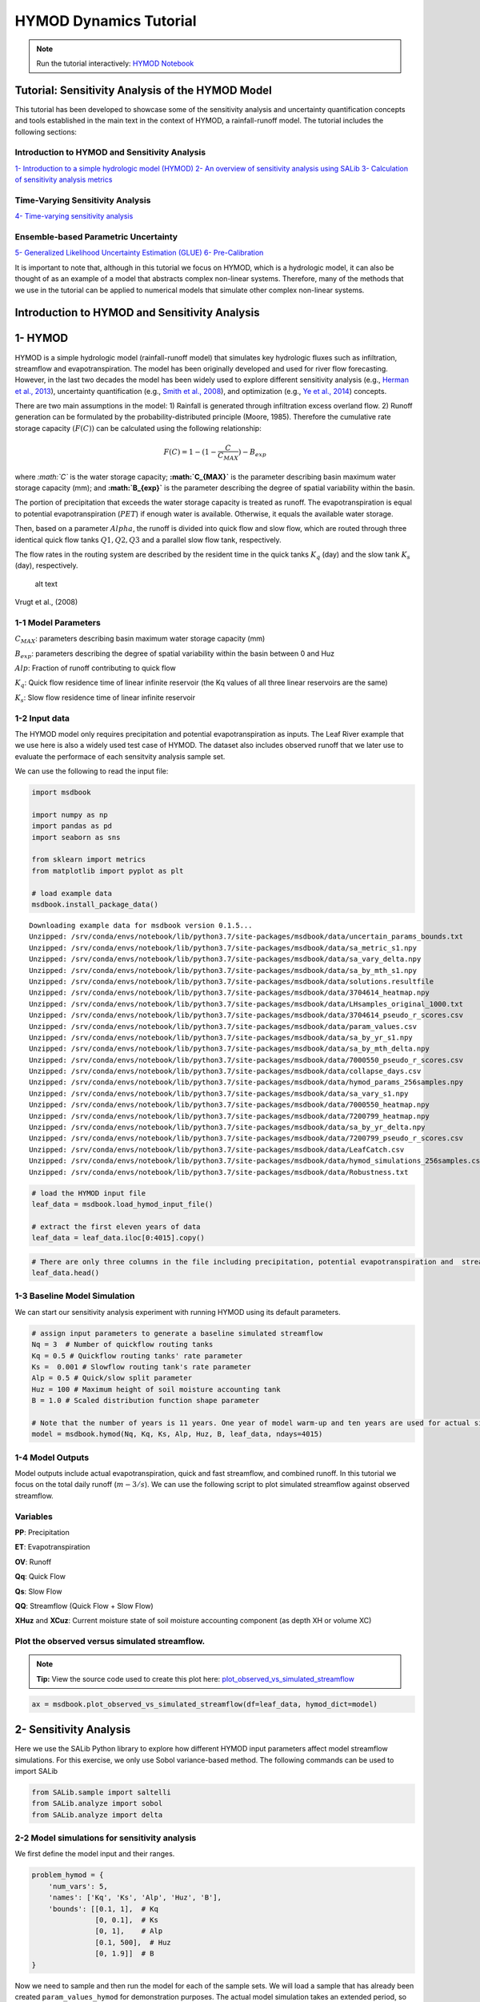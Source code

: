 HYMOD Dynamics Tutorial
*************************

.. note:: Run the tutorial interactively:  `HYMOD Notebook <https://mybinder.org/v2/gh/IMMM-SFA/msd_uncertainty_ebook/6baaa2d214ca3d8a53f01f5bfb7340bf1e097ac2?filepath=notebooks%2Fhymod.ipynb>`_

Tutorial: Sensitivity Analysis of the HYMOD Model
=================================================

This tutorial has been developed to showcase some of the sensitivity
analysis and uncertainty quantification concepts and tools established
in the main text in the context of HYMOD, a rainfall-runoff model. The
tutorial includes the following sections:

Introduction to HYMOD and Sensitivity Analysis
----------------------------------------------

`1- Introduction to a simple hydrologic model (HYMOD) <#hymod>`__ `2- An
overview of sensitivity analysis using SALib <#sensitivity>`__ `3-
Calculation of sensitivity analysis metrics <sa_metrics>`__

Time-Varying Sensitivity Analysis
---------------------------------

`4- Time-varying sensitivity analysis <#TVSA>`__

Ensemble-based Parametric Uncertainty
-------------------------------------

`5- Generalized Likelihood Uncertainty Estimation (GLUE) <#GLUE>`__ `6-
Pre-Calibration <#precalibration>`__

It is important to note that, although in this tutorial we focus on
HYMOD, which is a hydrologic model, it can also be thought of as an
example of a model that abstracts complex non-linear systems. Therefore,
many of the methods that we use in the tutorial can be applied to
numerical models that simulate other complex non-linear systems.

Introduction to HYMOD and Sensitivity Analysis
==============================================

1- HYMOD
==============================================

HYMOD is a simple hydrologic model (rainfall-runoff model) that
simulates key hydrologic fluxes such as infiltration, streamflow and
evapotranspiration. The model has been originally developed and used for
river flow forecasting. However, in the last two decades the model has
been widely used to explore different sensitivity analysis (e.g.,
`Herman et al.,
2013 <https://agupubs.onlinelibrary.wiley.com/doi/full/10.1002/wrcr.20124>`__),
uncertainty quantification (e.g., `Smith et al.,
2008 <https://agupubs.onlinelibrary.wiley.com/doi/full/10.1029/2006WR005205>`__),
and optimization (e.g., `Ye et al.,
2014 <https://www.sciencedirect.com/science/article/pii/S0022169414006362?casa_token=IRqE19Hkfa8AAAAA:_fXOqfwpzxMpchvu8_0njCe0Ok9H29Gyw2F46l9PzG9UVODDTUg6wIOSiyp6uybGevNVnZ7N>`__)
concepts.

There are two main assumptions in the model: 1) Rainfall is generated
through infiltration excess overland flow. 2) Runoff generation can be
formulated by the probability-distributed principle (Moore, 1985).
Therefore the cumulative rate storage capacity :math:`(F(C))` can be
calculated using the following relationship:

.. math:: F(C) = 1 - (1 - \frac{C}{C_{MAX}})-{B_{exp}}

where *:math:`C`* is the water storage capacity; **:math:`C_{MAX}`** is
the parameter describing basin maximum water storage capacity (mm); and
**:math:`B_{exp}`** is the parameter describing the degree of spatial
variability within the basin.

The portion of precipitation that exceeds the water storage capacity is
treated as runoff. The evapotranspiration is equal to potential
evapotranspiration (:math:`PET`) if enough water is available.
Otherwise, it equals the available water storage.

Then, based on a parameter :math:`Alpha`, the runoff is divided into
quick flow and slow flow, which are routed through three identical quick
flow tanks :math:`Q1, Q2, Q3` and a parallel slow flow tank,
respectively.

The flow rates in the routing system are described by the resident time
in the quick tanks :math:`K_q` (day) and the slow tank :math:`K_s`
(day), respectively.

.. figure:: _static/hymod.png
   :alt: Title

   alt text

Vrugt et al., (2008)

1-1 Model Parameters
--------------------

:math:`C_{MAX}`: parameters describing basin maximum water storage
capacity (mm)

:math:`B_{exp}`: parameters describing the degree of spatial variability
within the basin between 0 and Huz

:math:`Alp`: Fraction of runoff contributing to quick flow

:math:`K_q`: Quick flow residence time of linear infinite reservoir (the
Kq values of all three linear reservoirs are the same)

:math:`K_s`: Slow flow residence time of linear infinite reservoir

1-2 Input data
---------------

The HYMOD model only requires precipitation and potential
evapotranspiration as inputs. The Leaf River example that we use here is
also a widely used test case of HYMOD. The dataset also includes
observed runoff that we later use to evaluate the performace of each
sensitvity analysis sample set.

We can use the following to read the input file:

.. code:: ipython3

    import msdbook

    import numpy as np
    import pandas as pd
    import seaborn as sns

    from sklearn import metrics
    from matplotlib import pyplot as plt

    # load example data
    msdbook.install_package_data()



.. parsed-literal::

    Downloading example data for msdbook version 0.1.5...
    Unzipped: /srv/conda/envs/notebook/lib/python3.7/site-packages/msdbook/data/uncertain_params_bounds.txt
    Unzipped: /srv/conda/envs/notebook/lib/python3.7/site-packages/msdbook/data/sa_metric_s1.npy
    Unzipped: /srv/conda/envs/notebook/lib/python3.7/site-packages/msdbook/data/sa_vary_delta.npy
    Unzipped: /srv/conda/envs/notebook/lib/python3.7/site-packages/msdbook/data/sa_by_mth_s1.npy
    Unzipped: /srv/conda/envs/notebook/lib/python3.7/site-packages/msdbook/data/solutions.resultfile
    Unzipped: /srv/conda/envs/notebook/lib/python3.7/site-packages/msdbook/data/3704614_heatmap.npy
    Unzipped: /srv/conda/envs/notebook/lib/python3.7/site-packages/msdbook/data/LHsamples_original_1000.txt
    Unzipped: /srv/conda/envs/notebook/lib/python3.7/site-packages/msdbook/data/3704614_pseudo_r_scores.csv
    Unzipped: /srv/conda/envs/notebook/lib/python3.7/site-packages/msdbook/data/param_values.csv
    Unzipped: /srv/conda/envs/notebook/lib/python3.7/site-packages/msdbook/data/sa_by_yr_s1.npy
    Unzipped: /srv/conda/envs/notebook/lib/python3.7/site-packages/msdbook/data/sa_by_mth_delta.npy
    Unzipped: /srv/conda/envs/notebook/lib/python3.7/site-packages/msdbook/data/7000550_pseudo_r_scores.csv
    Unzipped: /srv/conda/envs/notebook/lib/python3.7/site-packages/msdbook/data/collapse_days.csv
    Unzipped: /srv/conda/envs/notebook/lib/python3.7/site-packages/msdbook/data/hymod_params_256samples.npy
    Unzipped: /srv/conda/envs/notebook/lib/python3.7/site-packages/msdbook/data/sa_vary_s1.npy
    Unzipped: /srv/conda/envs/notebook/lib/python3.7/site-packages/msdbook/data/7000550_heatmap.npy
    Unzipped: /srv/conda/envs/notebook/lib/python3.7/site-packages/msdbook/data/7200799_heatmap.npy
    Unzipped: /srv/conda/envs/notebook/lib/python3.7/site-packages/msdbook/data/sa_by_yr_delta.npy
    Unzipped: /srv/conda/envs/notebook/lib/python3.7/site-packages/msdbook/data/7200799_pseudo_r_scores.csv
    Unzipped: /srv/conda/envs/notebook/lib/python3.7/site-packages/msdbook/data/LeafCatch.csv
    Unzipped: /srv/conda/envs/notebook/lib/python3.7/site-packages/msdbook/data/hymod_simulations_256samples.csv
    Unzipped: /srv/conda/envs/notebook/lib/python3.7/site-packages/msdbook/data/Robustness.txt


.. code:: ipython3

    # load the HYMOD input file
    leaf_data = msdbook.load_hymod_input_file()

    # extract the first eleven years of data
    leaf_data = leaf_data.iloc[0:4015].copy()


.. code:: ipython3

    # There are only three columns in the file including precipitation, potential evapotranspiration and  streamflow
    leaf_data.head()





.. raw:: html

    <div>
    <style scoped>
        .dataframe tbody tr th:only-of-type {
            vertical-align: middle;
        }

        .dataframe tbody tr th {
            vertical-align: top;
        }

        .dataframe thead th {
            text-align: right;
        }
    </style>
    <table border="1" class="dataframe">
      <thead>
        <tr style="text-align: right;">
          <th></th>
          <th>Precip</th>
          <th>Pot_ET</th>
          <th>Strmflw</th>
        </tr>
      </thead>
      <tbody>
        <tr>
          <th>0</th>
          <td>0.0</td>
          <td>4.60</td>
          <td>0.29</td>
        </tr>
        <tr>
          <th>1</th>
          <td>0.0</td>
          <td>4.31</td>
          <td>0.24</td>
        </tr>
        <tr>
          <th>2</th>
          <td>0.0</td>
          <td>4.33</td>
          <td>0.21</td>
        </tr>
        <tr>
          <th>3</th>
          <td>0.0</td>
          <td>4.78</td>
          <td>0.19</td>
        </tr>
        <tr>
          <th>4</th>
          <td>0.0</td>
          <td>2.91</td>
          <td>0.18</td>
        </tr>
      </tbody>
    </table>
    </div>



1-3 Baseline Model Simulation
------------------------------

We can start our sensitivity analysis experiment with running HYMOD
using its default parameters.

.. code:: ipython3

    # assign input parameters to generate a baseline simulated streamflow
    Nq = 3  # Number of quickflow routing tanks
    Kq = 0.5 # Quickflow routing tanks' rate parameter
    Ks =  0.001 # Slowflow routing tank's rate parameter
    Alp = 0.5 # Quick/slow split parameter
    Huz = 100 # Maximum height of soil moisture accounting tank
    B = 1.0 # Scaled distribution function shape parameter

    # Note that the number of years is 11 years. One year of model warm-up and ten years are used for actual simulation
    model = msdbook.hymod(Nq, Kq, Ks, Alp, Huz, B, leaf_data, ndays=4015)


1-4 Model Outputs
--------------------

Model outputs include actual evapotranspiration, quick and fast
streamflow, and combined runoff. In this tutorial we focus on the total
daily runoff (:math:`m-3/s`). We can use the following script to plot
simulated streamflow against observed streamflow.

Variables
--------------------

**PP**: Precipitation

**ET**: Evapotranspiration

**OV**: Runoff

**Qq**: Quick Flow

**Qs**: Slow Flow

**QQ**: Streamflow (Quick Flow + Slow Flow)

**XHuz** and **XCuz**: Current moisture state of soil moisture
accounting component (as depth XH or volume XC)

Plot the observed versus simulated streamflow.
----------------------------------------------

.. note::
    **Tip:** View the source code used to create this plot here:  `plot_observed_vs_simulated_streamflow <https://immm-sfa.github.io/msd_uncertainty_ebook/A3_plotting_code.html#plot-observed-vs-simulated-streamflow>`_

.. code:: python

    ax = msdbook.plot_observed_vs_simulated_streamflow(df=leaf_data, hymod_dict=model)




.. image:: _static/output_16_0.png


2- Sensitivity Analysis
==============================================

Here we use the SALib Python library to explore how different HYMOD
input parameters affect model streamflow simulations. For this exercise,
we only use Sobol variance-based method. The following commands can be
used to import SALib

.. code:: ipython3

    from SALib.sample import saltelli
    from SALib.analyze import sobol
    from SALib.analyze import delta


2-2 Model simulations for sensitivity analysis
--------------------------------------------------

We first define the model input and their ranges.

.. code:: ipython3

    problem_hymod = {
        'num_vars': 5,
        'names': ['Kq', 'Ks', 'Alp', 'Huz', 'B'],
        'bounds': [[0.1, 1],  # Kq
                   [0, 0.1],  # Ks
                   [0, 1],    # Alp
                   [0.1, 500],  # Huz
                   [0, 1.9]]  # B
    }


Now we need to sample and then run the model for each of the sample
sets. We will load a sample that has already been created
``param_values_hymod`` for demonstration purposes. The actual model
simulation takes an extended period, so we also load the simulation data
from a previous run. The following demonstrates how to conduct this
analysis:

.. code:: python


   # generate 256 samples. This is an arbitrary number.
   param_values_hymod = saltelli.sample(problem_hymod, 256)

   # dictionary to store outputs in
   d_outputs = {}

   # run simulation for each parameter sample
   for i in range(0, len(param_values_hymod)):

       # run model for each sensitivity analysis parameter sets
       hymod_output = msdbook.hymod(Nq,
                                    param_values_hymod[i, 0],
                                    param_values_hymod[i, 1],
                                    param_values_hymod[i, 2],
                                    param_values_hymod[i, 3],
                                    param_values_hymod[i, 4],
                                    leaf_data,
                                    ndays=4015)

       # store the simulated total flow discharge
       d_outputs[f"Q{i}"] = hymod_output["Q"]


   Q_df_bw = pd.DataFrame(d_outputs)

.. code:: ipython3

    # load previously generated parameter values
    param_values_hymod = msdbook.load_hymod_params()

    # number of samples
    n_samples = len(param_values_hymod)

    # load previously generated hymod simulated outputs
    Q_df_bw = msdbook.load_hymod_simulation()

    # column names of each sample simulation number
    sample_column_names = [i for i in Q_df_bw.columns if i[0] == 'Q']


Model Warm-up
_____________

A hydrological model such as HYMOD usually includes ordinary
differential equations that are sensitive to their initial condition.
They also have components in their underlying formulation that have long
memory such that prior time steps can affect their current simulations.
For example, soil moisture or groundwater can hold water for a long time
and therefore they are often considered to exhibit a long memory. This
can affect the partitioning of water to runoff and infiltration, while
also controlling the generation of base flow. Therefore, it is important
to have a reasonable initial value for them. To achieve this,
hydrologists usually extend their simulation period and after the
simulations, they remove that extended time period that has unreasonable
groundwater or surface water values. This time period is called the
warm-up time period.

Here we extended our simulation for one year (from 10 years to 11 years)
and we removed the first year of simulation, therefore our warm-up
period is one year.

.. code:: ipython3

    # exclude the first year of simulation from the simulations and reset the index
    Q_df = Q_df_bw.iloc[365:4015].copy().reset_index(drop=True)

    # exclude the first year of the input data and reset the index
    leaf_data = leaf_data.iloc[365:4015].copy().reset_index(drop=True)


2-3 Visual inspection of the model outputs
----------------------------------------------------

Here we create a figure that shows HYMOD streamflow outputs under
different sample sets, and compare them with the observed streamflow.

.. code:: ipython3

    # add date columns to our simulation data frame; for this data our start date is 1/1/2000
    date_ts = pd.date_range(start='1/1/2000', periods=3650, freq='D')
    Q_df['date'] = date_ts
    Q_df['year'] = date_ts.year
    Q_df['month'] = date_ts.month
    Q_df['day'] = date_ts.day

    # aggregate the simulated observed streamflow to monthly mean
    df_sim_mth_mean = Q_df.groupby(['year', 'month'])[sample_column_names].mean()

    # do the same for the observed data
    date_ts = pd.date_range(start='1/1/2000', periods=len(leaf_data), freq='D')
    leaf_data['date'] = date_ts
    leaf_data['year'] = date_ts.year
    leaf_data['month'] = date_ts.month
    leaf_data['day'] = date_ts.day

    # aggregate the daily observed streamflow to monthly mean
    df_obs_mth_mean = leaf_data.groupby(['year', 'month']).mean()

.. note::
    **Tip:** View the source code used to create this plot here:  `plot_observed_vs_sensitivity_streamflow <https://immm-sfa.github.io/msd_uncertainty_ebook/A3_plotting_code.html#plot-observed-vs-sensitivity-streamflow>`_


.. code:: ipython3

    ax = msdbook.plot_observed_vs_sensitivity_streamflow(df_obs=df_obs_mth_mean,
                                                         df_sim=df_sim_mth_mean)



.. image:: _static/output_28_0.png


3- Calculation of Sensitivity Analysis Indices
===============================================

There are different options to calculate sensitivity indices. The
following section aggregates model streamflow outputs and calculates the
sensitivity indices.

3-1 Aggregated sensitivity analysis indices
----------------------------------------------------

This is the simplest way of calculating sensitivity analysis metrics,
however, averaging all model response can lead to loss of information
that we further explore in the following sections.

.. code:: ipython3

    # overall aggregated indices
    Y = Q_df[sample_column_names].mean().to_numpy()

    # Perform analysis
    Si = delta.analyze(problem_hymod, param_values_hymod, Y, print_to_console=False)


.. code:: ipython3

    print('First order indices = ', Si['S1'])



.. parsed-literal::

    First order indices =  [0.00810372 0.0049972  0.00508833 0.60039872 0.28942293]


.. code:: ipython3

    Si['S1'].sum()




.. parsed-literal::

    0.9080109105125653



3-2 How do different performance metrics affect the results of our sensitivity analysis?
-------------------------------------------------------------------------------------------

Streamflow has many different properties. In this section, we discuss
how the selection of metrics can lead to fundamentally different
sensitivity analysis results. For example, one can only focus on
aggregated streamflow metrics such as mean (what has been presented so
far), or only on extreme events such as drought or floods.

Here we compare three different metrics: 1- Mean error (ME) 2- Root Mean
Square Error (RMSE) 3- Log-Root Mean Square Error (Log(RMSE))

Each of these metrics focuses on a specific attribute of streamflow. For
example, RMSE highlights the impacts of extreme flood events, while
LOG(RMSE) focuses on model performance during low-flow events.

.. code:: ipython3

    # calculate error metrics
    me = Q_df[sample_column_names].apply(lambda x: (x-leaf_data["Strmflw"]), axis=0)
    mse = Q_df[sample_column_names].apply(lambda x: metrics.mean_squared_error(x, leaf_data["Strmflw"]), axis=0)
    rmse = mse**(1/2)

    # add error metrics to a dictionary
    d_metrics = {'ME': me.mean().values,
                 'RMSE': rmse.values,
                 'LOG[RMSE]': np.log10(rmse.values)}

    # convert to a dataframe
    df_metrics_SA = pd.DataFrame(d_metrics)


We can use the following to calculate the SA indices for each metric and
visualize it. Results are pre-loaded for efficiency.

.. code:: python

   # performance analysis
   df_metric_sa_result = pd.DataFrame(np.zeros((3, 5)), columns=['Kq', 'Ks', 'Alp', 'Huz', 'B'])

   # conduct sensitivity analysis for each metric
   for index, i in enumerate(d_metrics.keys()):

       # get the data as a numpy array for the target metric
       Y = d_metrics[i]

       # use the metric to conduct SA
       Si = delta.analyze(problem_hymod, param_values_hymod, Y, print_to_console=False)

       # add the sensitivity indices to the output data frame
       df_metric_sa_result.iloc[index, :] = Si['S1']

.. code:: ipython3

    # load previously ran simulation
    df_metric_sa_result = msdbook.load_hymod_metric_simulation()

    # view results
    df_metric_sa_result





.. raw:: html

    <div>
    <style scoped>
        .dataframe tbody tr th:only-of-type {
            vertical-align: middle;
        }

        .dataframe tbody tr th {
            vertical-align: top;
        }

        .dataframe thead th {
            text-align: right;
        }
    </style>
    <table border="1" class="dataframe">
      <thead>
        <tr style="text-align: right;">
          <th></th>
          <th>Kq</th>
          <th>Ks</th>
          <th>Alp</th>
          <th>Huz</th>
          <th>B</th>
        </tr>
      </thead>
      <tbody>
        <tr>
          <th>0</th>
          <td>0.008104</td>
          <td>0.004997</td>
          <td>0.005088</td>
          <td>0.600399</td>
          <td>0.289423</td>
        </tr>
        <tr>
          <th>1</th>
          <td>0.106927</td>
          <td>0.018771</td>
          <td>0.191237</td>
          <td>0.300762</td>
          <td>0.027852</td>
        </tr>
        <tr>
          <th>2</th>
          <td>0.134509</td>
          <td>0.030292</td>
          <td>0.206209</td>
          <td>0.296245</td>
          <td>0.033833</td>
        </tr>
      </tbody>
    </table>
    </div>



.. code:: ipython3

    # create seaborn heatmap with required labels
    plt.subplots(figsize=(10, 5))

    # labels for y-axis
    y_axis_labels = ['Mean Error', 'RSME', 'Log(RMSE)']

    # plot heatmap
    ax = sns.heatmap(df_metric_sa_result, yticklabels=y_axis_labels,  cmap='rocket')




.. image:: _static/output_40_0.png


The results indicate that different goodness-of-fit metrics can produce
different sensitivity indices. This is because streamflow time series
have several dimensions and regimes (e.g., extreme high flow and low
flow) and focusing on only one metric will neglect the sensitivity of
other dimensions.

Therefore, we can argue that a single goodness-of-fit measure will never
be able to capture the entire response of model to different parametric
combinations. For more discussion about this topic readers can refer to
`Liu and Sun
(2010) <https://www.sciencedirect.com/science/article/pii/S1574954110000580?via%3Dihub>`__
and `Foglia et al.,
(2009) <https://agupubs.onlinelibrary.wiley.com/doi/full/10.1029/2008WR007255>`__.

4- Time-Varying Sensitivity Analysis
=====================================

Hydrological processes are often state-dependent, meaning that their
responses are affected by the time-varying condition that they are in.
For example, rainfall-runoff processes are different in winter and
summer. These processes are also different during wet years and dry
years.

Hydrological processes are also path-dependent, meaning that previous
time-steps on the model affect the present and future simulation of
different hydrologic components. To take these properties into account,
we can zoom into different time periods to explore how the sensitivity
of model parameters evolve in different time steps. This is referred to
as time-varying sensitivity analysis.

For more information about time-varying sensitivity analysis, readers
can refer to `Herman et
al. (2013) <https://agupubs.onlinelibrary.wiley.com/doi/full/10.1002/wrcr.20124>`__
and `Xu et
al. (2018) <https://link.springer.com/article/10.1007/s12206-018-0223-8>`__.

4-1 Sensitivity analysis indices for each month
----------------------------------------------------

.. code:: ipython3

    # aggregate simulated streamflow data to monthly time series
    df_sim_by_mth_mean = Q_df.groupby('month')[sample_column_names].mean()

    # aggregate observed streamflow data to monthly time series
    df_obs_by_mth_mean = leaf_data.groupby('month').mean()


We can use the following to calculate the SA indices for each month and
visualize it. Results are pre-loaded for efficiency.

.. code:: python

   # set up dataframes to store outputs
   df_mth_s1 = pd.DataFrame(np.zeros((12,5)), columns=['Kq', 'Ks', 'Alp', 'Huz', 'B'])
   df_mth_delta = df_mth_s1.copy()

   # iterate through each month
   for i in range(0, 12):

       # generate the simulation data
       Y = df_sim_by_mth_mean.iloc[i, :].to_numpy()

       # run SA
       Si = delta.analyze(problem_hymod, param_values_hymod, Y, print_to_console=False)

       # add to output dataframes
       df_mth_s1.iloc[i, :] = np.maximum(Si['S1'], 0)
       df_mth_delta.iloc[i, :] = np.maximum(Si['delta'], 0)

   # convert to arrays
   arr_mth_s1 = df_mth_s1.values
   arr_mth_delta = df_mth_delta.values

First-order Indices
___________________

The following can be used to visualize the time-varying first-order
indices. The first order represents the direct impacts of a specific
parameter on model outputs.


.. note::
    **Tip:** View the source code used to create this plot here:  `plot_monthly_heatmap <https://immm-sfa.github.io/msd_uncertainty_ebook/A3_plotting_code.html#plot-monthly-heatmap>`_

.. code:: ipython3

    # load previously ran data
    arr_mth_delta, arr_mth_s1 = msdbook.load_hymod_monthly_simulations()

    # plot figure
    ax, ax2 = msdbook.plot_monthly_heatmap(arr_sim=arr_mth_s1.T,
                                           df_obs=df_obs_by_mth_mean,
                                           title='First Order - Mean Monthly SA')




.. image:: _static/output_49_0.png


This figure demonstrates the first order sensitivity indices when the
streamflow data are aggregated by month. The purple line represents the
observed monthly discharge. The figure indicates that the first order
indices are highest for B and Huz across all months and lowest for Alp,
Ks, and Kq.

Total-order indices
____________________

We can also focus on the total order sensitivity index that includes
first-order SA indices and interactions between parameters

.. code:: ipython3

    # plot figure
    ax, ax2 = msdbook.plot_monthly_heatmap(arr_sim=arr_mth_delta.T,
                                           df_obs=df_obs_by_mth_mean,
                                           title='Total Order - Mean monthly SA')




.. image:: _static/output_52_0.png


Notably, the total order sensitivity results are different than the
first order sensitivity results, which indicates that interactions
between the parameters (particularly in regards to :math:`Kq`,
:math:`Ks`, and :math:`Alp`) contribute to variance in the HYMOD output.

4-2 Annual sensitivity analysis indices
---------------------------------------

.. code:: ipython3

    # group by year and get mean
    df_sim_by_yr_mean = Q_df.groupby(['year'])[sample_column_names].mean()

    # group input data and get mean
    df_obs_by_yr_mean = leaf_data.groupby(['year']).mean()


We can also calculate the sensitivity analysis indices for each
individual year. This will allow us to understand if model control
changes during different years. The following code first aggregates the
outputs to annual time steps, and then calculates the SA indices.

.. code:: python

   # set up dataframes to store outputs
   df_yr_s1 = pd.DataFrame(np.zeros((10, 5)), columns=['Kq', 'Ks', 'Alp', 'Huz', 'B'])
   df_yr_delta = df_yr_s1.copy()

   # iterate through each year
   for i in range(0, 10):

       # generate the simulation data
       Y = df_sim_by_yr_mean.iloc[i, :].to_numpy()

       # run SA
       Si = delta.analyze(problem_hymod, param_values_hymod, Y, print_to_console=False)

       # add to output dataframes
       df_yr_s1.iloc[i, :] = np.maximum(Si['S1'], 0)
       df_yr_delta.iloc[i, :] = np.maximum(Si['delta'], 0)

   # convert to arrays
   arr_yr_s1 = df_mth_s1.values
   arr_yr_delta = df_mth_delta.values

First-order indices
____________________

.. note::
    **Tip:** View the source code used to create this plot here:  `plot_annual_heatmap <https://immm-sfa.github.io/msd_uncertainty_ebook/A3_plotting_code.html#plot-annual-heatmap>`_


.. code:: ipython3

    # load previously ran data
    arr_yr_delta, arr_yr_s1 = msdbook.load_hymod_annual_simulations()

    # plot figure
    ax, ax2 = msdbook.plot_annual_heatmap(arr_sim=arr_yr_s1.T,
                                          df_obs=df_obs_by_yr_mean,
                                          title='First Order - Mean Annual SA')




.. image:: _static/output_59_0.png


The first order sensitivities at the annual scale are not unlike the
first order monthly sensitivities. Once again, sensitivities vary across
year and Huz and B are the most consequential parameters.

Total-order indices
___________________

.. code:: ipython3

    # plot figure
    ax, ax2 = msdbook.plot_annual_heatmap(arr_sim=arr_yr_delta.T,
                                          df_obs=df_obs_by_yr_mean,
                                          title='Total Order - Mean Annual SA and Observed flow')




.. image:: _static/output_62_0.png


Our results indicate that sensitivity analysis indices vary in different
years and now that interactions are included, the Kq, Ks, and Alp
variables impact the sensitivity of the streamflow output.

4-3 Monthly time-varying sensitivity analysis
----------------------------------------------------

Although time-varying sensitivity analysis at average monthly and
average annual temporal resolutions is informative, TVSA is susceptible
to the aggregation issue that we discussed earlier in section 3-2. To
avoid that we can further discretize our time domain to zoom into
individual months. This will provide us with even more information about
model behavior and the sensitivity of different parameters in different
states of the system. The block of code demonstrates how to implement
the monthly TVSA.

.. code:: python

   # set up dataframes to store outputs
   df_vary_s1 = pd.DataFrame(np.zeros((df_obs_mth_mean.shape[0], 5)),
                             columns=['Kq', 'Ks', 'Alp', 'Huz', 'B'])

   df_vary_delta = df_vary_s1.copy()

   # iterate through each month
   for i in range(0, df_obs_mth_mean.shape[0]):

       # generate the simulation data
       Y = df_sim_mth_mean.iloc[i, :].to_numpy()

       # run SA
       Si = delta.analyze(problem_hymod, param_values_hymod, Y, print_to_console=False)

       # add to output dataframes
       df_vary_s1.iloc[i, :] = np.maximum(Si['S1'], 0)
       df_vary_delta.iloc[i, :] = np.maximum(Si['delta'], 0)

   # convert to arrays
   arr_vary_s1 = df_vary_s1.values
   arr_vary_delta = df_vary_delta.values

First-order indices
____________________

.. note::
    **Tip:** View the source code used to create this plot here:  `plot_varying_heatmap <https://immm-sfa.github.io/msd_uncertainty_ebook/A3_plotting_code.html#plot-varying-heatmap>`_

.. code:: ipython3

    # load in previously ran data
    arr_vary_delta, arr_vary_s1 = msdbook.load_hymod_varying_simulations()

    # plot figure
    ax, ax2 = msdbook.plot_varying_heatmap(arr_sim=arr_vary_s1.T,
                                          df_obs=df_obs_mth_mean,
                                          title='First Order - Time-Varying SA')




.. image:: _static/output_68_0.png


Compared to the TVSA when streamflow was aggregated, this figure
suggests that Kq is indeed a relevant parameter for influencing
streamflow output when individual months are considered.

Total order - time varying sensitivity analysis
________________________________________________

.. code:: ipython3

    # plot figure
    ax, ax2 = msdbook.plot_varying_heatmap(arr_sim=arr_vary_delta.T,
                                          df_obs=df_obs_mth_mean,
                                          title='Total Order - Time-Varying SA')




.. image:: _static/output_71_0.png


As above, the total order sensitivities further indicate the importance
of Kq that is not apparent if aggregation is utilized.

Ensemble-based Parametric Uncertainty
=====================================

5- Generalized Likelihood Uncertainty Estimation (GLUE)
=======================================================

The Generalized Likelihood Uncertainty Estimation (GLUE) is an
uncertainty analysis algorithm that has been widely used in hydrologic
studies. The main argument behind GLUE is rooted in model calibration
and the concept of equifinality. Calibration of complex simulation tools
such as hydrological models often produces more than one optimal or
near-optimal solutions and these solutions have equivalent chances to be
chosen `(Beven and Freer,
2001) <https://www.sciencedirect.com/science/article/abs/pii/S0022169401004218>`__.
This situation is called equifinality. GLUE provides a methodological
framework to handle this problem and consider more than one optimal
calibration set.

GLUE usually includes the following steps `(Beven and Bineley,
1992) <https://onlinelibrary.wiley.com/doi/abs/10.1002/hyp.3360060305?casa_token=o2ooj-6wmC4AAAAA:WpVg1ysAtD59QbSpdHKX6IOjfjeHsOfqxCC6RvoXgiW6bDBRGNfdkOv-AH6h3WhT7-2mD4xmwzMi>`__:

1) Definition of a likelihood function
2) Definition of ranges of parameters
3) Sensitivity analysis
4) Calculating likelihood (goodness-of-fit) values for each model
   simulation
5) Define a threshold and find sample sets that have higher likelihoods
   than the threshold
6) Visualize the sample sets

5-1 Calculation of GLUE metrics
---------------------------------------

Likelihood calculation (inverse error variance)
________________________________________________

There are various likelihood metrics that have been used in previous
studies that use GLUE. A widely used example is inverse error variance
(IEV; `Vrugt et
al. 2009 <https://link.springer.com/article/10.1007/s00477-008-0274-y>`__
and `Beven and Bineley,
1992 <https://onlinelibrary.wiley.com/doi/abs/10.1002/hyp.3360060305?casa_token=o2ooj-6wmC4AAAAA:WpVg1ysAtD59QbSpdHKX6IOjfjeHsOfqxCC6RvoXgiW6bDBRGNfdkOv-AH6h3WhT7-2mD4xmwzMi>`__):

.. math::  IEV = {({\sigma_{e}}-{2})}-{-T} = ({{\frac{SSR}{n-2}}})-{-T}

The other metric that can be used as an estimation of likelihood is
normalized inverse error variance:

.. math::  NIEV = \frac{IEV}{\sum_{i=1}-{n} IEV(i)}

where *SSR* is the sum of squared residuals; :math:`n` is the number of
samples; and :math:`T` is an arbitrary coefficient. Low :math:`T` values
lead to equal weights placed on each sample set while higher :math:`T`
values concentrate on the best parameter sets.

.. code:: ipython3

    # From Vrugt et al (2008) : inverse error variance

    # T=0 means that we only select the best simulated values that are closer to the observed values
    #  T=infinity means that all sample sets have the same probability
    T= 0.70

    # calculate metrics from Beven and Binley, 1992
    df_metrics_SA["SSR"] = df_metrics_SA["RMSE"]**2 * 3650
    df_metrics_SA["InverseErrorVariance"] = (df_metrics_SA["SSR"] / df_metrics_SA.shape[0])**(-T)
    df_metrics_SA["Normalized_IEV"] = df_metrics_SA["InverseErrorVariance"] / df_metrics_SA["InverseErrorVariance"].sum()

    # convert array to dataframe
    param_values_hymod_df = pd.DataFrame(param_values_hymod, columns=['Kq', 'Ks', 'Alp', 'Huz', 'B'])

    # combine the metrics and param values dataframes and calculate combined metrics
    concat_df = pd.concat([df_metrics_SA, param_values_hymod_df], axis=1)
    concat_df["Ks_rescale"] = concat_df["Ks"] / 0.1
    concat_df["Huz_rescale"] = concat_df["Huz"] / 500
    concat_df["B_rescale"] = concat_df["B"] / 2

    # display the first 5 rows of the dataframe
    df_metrics_SA.head()


.. raw:: html

    <div>
    <style scoped>
        .dataframe tbody tr th:only-of-type {
            vertical-align: middle;
        }

        .dataframe tbody tr th {
            vertical-align: top;
        }

        .dataframe thead th {
            text-align: right;
        }
    </style>
    <table border="1" class="dataframe">
      <thead>
        <tr style="text-align: right;">
          <th></th>
          <th>ME</th>
          <th>RMSE</th>
          <th>LOG[RMSE]</th>
          <th>SSR</th>
          <th>InverseErrorVariance</th>
          <th>Normalized_IEV</th>
        </tr>
      </thead>
      <tbody>
        <tr>
          <th>0</th>
          <td>-1.067901</td>
          <td>2.601592</td>
          <td>0.415239</td>
          <td>24704.2204</td>
          <td>0.23241</td>
          <td>0.000217</td>
        </tr>
        <tr>
          <th>1</th>
          <td>-1.067901</td>
          <td>2.601592</td>
          <td>0.415239</td>
          <td>24704.2204</td>
          <td>0.23241</td>
          <td>0.000217</td>
        </tr>
        <tr>
          <th>2</th>
          <td>-1.067901</td>
          <td>2.601592</td>
          <td>0.415239</td>
          <td>24704.2204</td>
          <td>0.23241</td>
          <td>0.000217</td>
        </tr>
        <tr>
          <th>3</th>
          <td>-1.067901</td>
          <td>2.601592</td>
          <td>0.415239</td>
          <td>24704.2204</td>
          <td>0.23241</td>
          <td>0.000217</td>
        </tr>
        <tr>
          <th>4</th>
          <td>-1.067901</td>
          <td>2.601592</td>
          <td>0.415239</td>
          <td>24704.2204</td>
          <td>0.23241</td>
          <td>0.000217</td>
        </tr>
      </tbody>
    </table>
    </div>



Distribution of likelihoods (inverse error variance) values
____________________________________________________________

.. code:: ipython3

    # density plot and histogram of the inverse error variance
    h = sns.histplot(data=df_metrics_SA,
                     x="InverseErrorVariance",
                     kde=True,
                     bins=int(180/5),
                     color = 'gold')




.. image:: _static/output_80_0.png


Distribution of normalized inverse error variance values
____________________________________________________________

.. code:: ipython3

    # density plot and histogram of the normalized inverse error variance
    h = sns.histplot(data=df_metrics_SA,
                     x="Normalized_IEV",
                     kde=True,
                     bins=int(180/5),
                     color='darkred')




.. image:: _static/output_82_0.png


Selection of important sample sets and setting a threshold for physical/non-physical sample sets
_________________________________________________________________________________________________

.. code:: ipython3

    # selection of important sample sets
    percentile = 95

    threshold = np.percentile(concat_df["InverseErrorVariance"], percentile)
    print(f"Threshold using the {percentile} percentile:  {threshold}")

    # select values greater than the threshold
    selected_values_glue = concat_df[concat_df["InverseErrorVariance"] > threshold]



.. parsed-literal::

    Threshold using the 95 percentile:  0.4981408917485908


5-2 Visual inspection of GLUE results
--------------------------------------

.. code:: ipython3

    # format the data frame so that it may be used for plotting
    to_plot = pd.melt(selected_values_glue,
                      id_vars=['ME'],
                      value_vars=['Kq', 'Ks_rescale', 'Alp', 'Huz_rescale', 'B_rescale'])


.. code:: ipython3

    # build a plot with multiple panels of scatter plots where ME is the target metric
    g = sns.FacetGrid(to_plot, col="variable")

    # map the scatter plots to the facet grid panels
    gf = g.map(sns.scatterplot, "value", "ME",  alpha=0.7)




.. image:: _static/output_87_0.png


.. code:: ipython3

    # build a plot with multiple panels of histogram plots where ME is the target metric
    g = sns.FacetGrid(to_plot, col="variable")

    # map the plots to the facet grid panels
    gf = g.map(sns.histplot, "value", kde=True)





.. image:: _static/output_88_0.png


5-3 Comment on the GLUE results
--------------------------------------

Our results suggest that it is challenging to find an clear and
interpretable relationship between different selected near-optimal
sample sets at least by visual inspection. The main reason for this is
that HYMOD includes a complex non-linear system of equations that is
also affected by initial conditions and complexity of its input time
series. Therefore, it does not have a clear control.

Glue has been widely used in hydrology, the original paper has more than
5000 citations. However, the likelihood measure that GLUE uses is not
actually a statistically sound likelihood metric and is in fact a
goodness-of-fit measure. Therefore, it might not produce valid insights
when dealing with situations of non-normality, heteroscedasticity, and
serial correlation. For more on these issues reader can refer to
`Stedinger et al.,
(2008) <https://agupubs.onlinelibrary.wiley.com/doi/full/10.1029/2008WR006822%4010.1002/%28ISSN%291944-7973.ASSESS1>`__,
`Mantovan and Todini,
(2006) <https://www.sciencedirect.com/science/article/pii/S0022169406002162?casa_token=Ml8dhBrO5PkAAAAA:Ake1YuQo0OxK6BaaG-8wIdHa_kd4cuUpm7WiHBFur-G_DlRze6Z0_GkwWH3qHDLKwbJDO9mN>`__,
and `Beven And Binley,
(2014) <https://onlinelibrary.wiley.com/doi/full/10.1002/hyp.10082>`__.

6- Pre-Calibration
===================

Pre-calibration `(Edwards et al,
2010) <https://link.springer.com/article/10.1007/s00382-010-0921-0>`__
is a simplified method to deal with uncertainty in complex environmental
models. Pre-calibration can also be thought of as another method that
tackles the shortcomings and conceptual challenges involved in
calibration of complex environmental models. In pre-calibration instead
of finding the best solutions, we focus on finding the sample sets that
create outputs that are against the common understanding of the system.
These parameter sets are called non-physical parameter sets. In other
words, the probability that these parameters are among the best sample
sets is zero or near zero and can be neglected in practice.

Pre-calibration can include the following steps: 1) Sensitivity analysis
2) Definition of non-physical boundaries 3) Delineating regions in the
output space which are non-physical (Implausible) 4) Map non-physical
sets back to input space 5) Interpret the non-physical sample sets

6-1 Pre-calibration calculations
--------------------------------------

Distribution of mean error, RMSE, and Log[RMSE] under different sample sets
________________________________________________________________________________

.. code:: ipython3

    # set up figure and axis objects
    fig, axs = plt.subplots(nrows=3, figsize=(14,16))

    # axis 1 (first row in figure)
    a = sns.histplot(data=concat_df,
                     x="RMSE",
                     ax=axs[0],
                     kde=True,
                     bins=int(180/5),
                     color='peachpuff').set_title('Distribution of RMSE in Different Sample Sets')

    # axis 2 (second row in figure)
    b = sns.histplot(data=concat_df,
                     x="ME",
                     ax=axs[1],
                     kde=True,
                     bins=int(180/5),
                     color='lightgreen').set_title('Distribution of ME in Different Sample Sets')

    # axis 3 (third row in figure)
    c = sns.histplot(data=concat_df,
                     x="LOG[RMSE]",
                     ax=axs[2],
                     kde=True,
                     bins=int(180/5),
                     color = 'lightseagreen').set_title('Distribution of LOG[RMSE] in Different Sample Sets')




.. image:: _static/output_94_0.png


Setting a threshold for physical/non-physical sample sets
________________________________________________________________

.. code:: ipython3

    # selection of physical/non-physical sample sets
    percentile = 95

    threshold_precal = np.percentile(concat_df["RMSE"], percentile)
    print(f"Threshold using the {percentile} percentile:  {threshold}")

    # select values greater than the threshold
    selected_values_precal = concat_df[concat_df["RMSE"] > threshold_precal]



.. parsed-literal::

    Threshold using the 95 percentile:  0.4981408917485908


Visual inspection of non-physical sample sets
________________________________________________

.. code:: ipython3

    # format the data frame so that it may be used for plotting
    to_plot_precal = pd.melt(selected_values_precal,
                             id_vars=['ME'],
                             value_vars=['Kq', 'Ks_rescale', 'Alp', 'Huz_rescale', 'B_rescale'])


.. code:: ipython3

    # build a plot with multiple panels of scatter plots where ME is the target metric
    g = sns.FacetGrid(to_plot_precal, col="variable")

    # map the scatter plots to the facet grid panels
    gh = g.map(sns.scatterplot, "value", "ME",  alpha=0.7, color='plum')




.. image:: _static/output_99_0.png


.. code:: ipython3

    # build a plot with multiple panels of histogram plots where ME is the target metric
    g = sns.FacetGrid(to_plot_precal, col="variable")

    # map the plots to the facet grid panels
    gh = g.map(sns.histplot, "value", kde=True, color='plum')




.. image:: _static/output_100_0.png


The following figure shows the flow discharge provided by the ensemble
of parameters sets from Pre-Calibration versus the observed flow data.

.. note::
    **Tip:** View the source code used to create this plot here:  `plot_precalibration_flow <https://immm-sfa.github.io/msd_uncertainty_ebook/A3_plotting_code.html#plot-precalibration-flow>`_

.. code:: ipython3

    # mean monthly indices
    Q_df_precal = pd.concat([Q_df.iloc[:, selected_values_precal.index],
                             Q_df[['month' , 'year']]],
                            axis=1)

    # calculate year, month mean
    df_precal_mth_mean = Q_df_precal.groupby(['year', 'month']).mean()

    # plot observed versus pre-calibration outputs
    ax = msdbook.plot_precalibration_flow(df_sim=df_precal_mth_mean,
                                          df_obs=df_obs_mth_mean)




.. image:: _static/output_103_0.png


The following figure shows the flow discharge provided by the ensemble
of parameters sets from both pre-calibration and GLUE and how these
flows compare to the observed flow data.

.. note::
    **Tip:** View the source code used to create this plot here:  `plot_precalibration_glue <https://immm-sfa.github.io/msd_uncertainty_ebook/A3_plotting_code.html#plot-precalibration-glue>`_

.. code:: ipython3

    Q_df_glue = pd.concat([Q_df.iloc[:, selected_values_glue.index],
                           Q_df.loc[:,['month' , 'year']]],
                          axis=1)

    # calculate year, month mean
    df_glue_mth_mean = Q_df_glue.groupby(['year', 'month']).mean()


    # plot observed versus pre-calibration and GLUE outputs
    ax = msdbook.plot_precalibration_glue(df_precal=df_precal_mth_mean,
                                          df_glue=df_glue_mth_mean,
                                          df_obs=df_obs_mth_mean)




.. image:: _static/output_106_0.png


6-2 Comments on Pre-Calibration
-----------------------------------

Although Pre-calibrations provides a helpful and relatively simple
alternative for statistical inferences, it has some disadvantages. For
example, it is often subjective and challenging to provide a threshold
for non-physical model outputs. Moreover, as discussed earlier different
goodness-of-fit metrics can produce distinct physical and non-physical
sample sets.

More information about pre-calibration can be found in `(Edwards et al.,
2010) <https://link.springer.com/article/10.1007/s00382-010-0921-0>`__,
and `Ruckert et al.,
(2017) <https://journals.plos.org/plosone/article?id=10.1371/journal.pone.0170052>`__.
